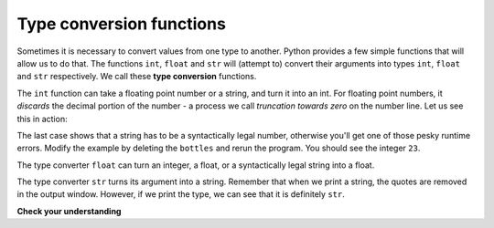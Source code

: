 ..  Copyright (C)  Brad Miller, David Ranum, Jeffrey Elkner, Peter Wentworth, Allen B. Downey, Chris
    Meyers, and Dario Mitchell.  Permission is granted to copy, distribute
    and/or modify this document under the terms of the GNU Free Documentation
    License, Version 1.3 or any later version published by the Free Software
    Foundation; with Invariant Sections being Forward, Prefaces, and
    Contributor List, no Front-Cover Texts, and no Back-Cover Texts.  A copy of
    the license is included in the section entitled "GNU Free Documentation
    License".

.. qnum::
   :prefix: data-6-
   :start: 1

Type conversion functions
-------------------------

Sometimes it is necessary to convert values from one type to another.  Python provides
a few simple functions that will allow us to do that.  The functions ``int``, ``float`` and ``str``
will (attempt to) convert their arguments into types ``int``, ``float`` and ``str``
respectively.  We call these **type conversion** functions.

The ``int`` function can take a floating point number or a string, and turn it
into an int. For floating point numbers, it *discards* the decimal portion of
the number - a process we call *truncation towards zero* on the number line.
Let us see this in action:

.. activecode:: ac2_6_1
    :nocanvas:

    print(3.14, int(3.14))
    print(3.9999, int(3.9999))       # This doesn't round to the closest int!
    print(3.0, int(3.0))
    print(-3.999, int(-3.999))        # Note that the result is closer to zero

    print("2345", int("2345"))        # parse a string to produce an int
    print(17, int(17))                # int even works on integers
    print(int("23bottles"))


The last case shows that a string has to be a syntactically legal number,
otherwise you'll get one of those pesky runtime errors.  Modify the example by deleting the
``bottles`` and rerun the program.  You should see the integer ``23``.

The type converter ``float`` can turn an integer, a float, or a syntactically
legal string into a float.

.. activecode:: ac2_6_2
    :nocanvas:

    print(float("123.45"))
    print(type(float("123.45")))


The type converter ``str`` turns its argument into a string.  Remember that when we print a string, the
quotes are removed in the output window.  However, if we print the type, we can see that it is definitely ``str``.

.. activecode:: ac2_6_3
    :nocanvas:

    print(str(17))
    print(str(123.45))
    print(type(str(123.45)))

**Check your understanding**

.. mchoice:: question2_6_1
   :answer_a: Nothing is printed. It generates a runtime error.
   :answer_b: 53
   :answer_c: 54
   :answer_d: 53.785
   :correct: b
   :feedback_a: The statement is valid Python code.  It calls the int function on 53.785 and then prints the value that is returned.
   :feedback_b: The int function truncates all values after the decimal and prints the integer value.
   :feedback_c: When converting to an integer, the int function does not round.
   :feedback_d: The int function removes the fractional part of 53.785 and returns an integer, which is then printed.
   :practice: T

   What value is printed when the following statement executes?

   .. code-block:: python

      print(int(53.785))


